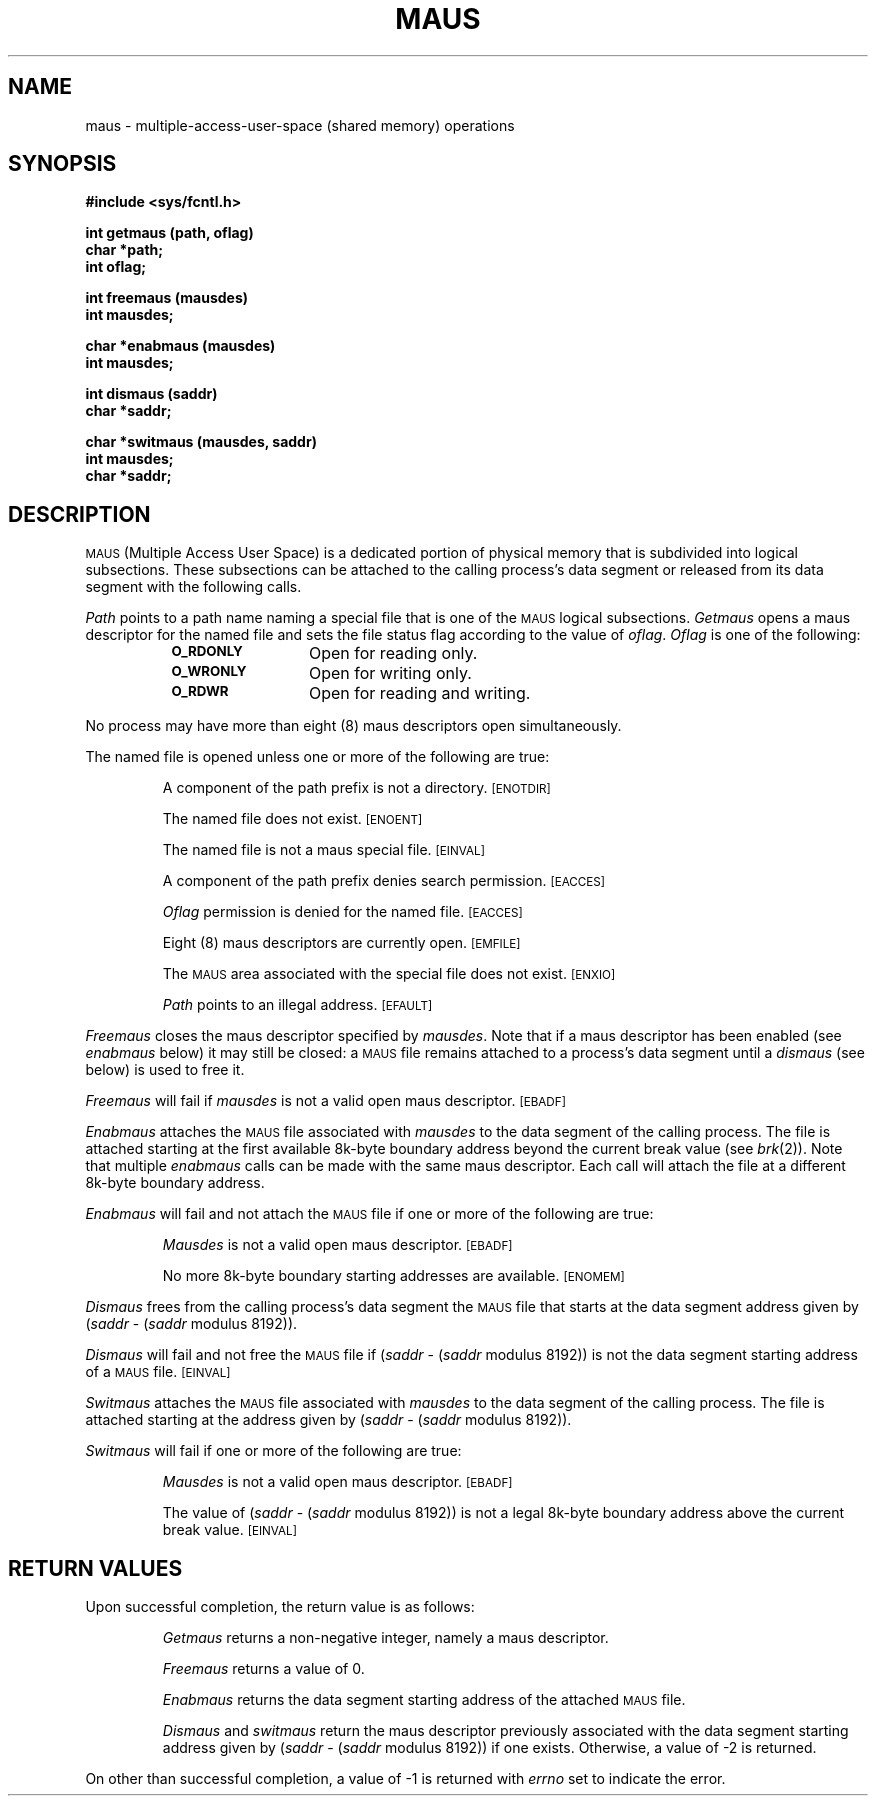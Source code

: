 .TH MAUS 2 "PDP-11 only"
.SH NAME
maus \- multiple-access-user-space (shared memory) operations
.SH SYNOPSIS
.B #include <sys/fcntl.h>
.PP
.B int getmaus (path, oflag)
.br
.B char *path;
.br
.B int oflag;
.PP
.B int freemaus (mausdes)
.br
.B int mausdes;
.PP
.B char *enabmaus (mausdes)
.br
.B int mausdes;
.PP
.B int dismaus (saddr)
.br
.B char *saddr;
.PP
.B char *switmaus (mausdes, saddr)
.br
.B int mausdes;
.br
.B char *saddr;
.SH DESCRIPTION
.SM MAUS
(Multiple Access User Space)
is a dedicated portion of physical memory that is
subdivided into logical subsections.
These subsections can be attached to the calling process's data segment
or released from its data segment with the following calls.
.PP
.I Path
points to a path name naming a special file that is one of the
.SM MAUS
logical subsections.
.I Getmaus
opens a maus descriptor for the named file and sets the file status flag
according to the value of
.IR oflag .
.I Oflag
is one of the following:
.RS 8
.TP 12
.SM
.B O_RDONLY
Open for reading only.
.TP
.SM
.B O_WRONLY
Open for writing only.
.TP
.SM
.B O_RDWR
Open for reading and writing.
.RE
.PP
No process may have more than eight (8) maus descriptors open simultaneously.
.PP
The named file is opened unless one or more of the following are true:
.IP
A component of the
path prefix
is not a directory.
.SM
\%[ENOTDIR]
.IP
The named file does not exist.
.SM
\%[ENOENT]
.IP
The named file is not a maus special file.
.SM
\%[EINVAL]
.IP
A component of the
path prefix
denies search permission.
.SM
\%[EACCES]
.IP
.I Oflag\^
permission is denied for the named file.
.SM
\%[EACCES]
.IP
Eight (8) maus descriptors are currently open.
.SM
\%[EMFILE]
.IP
The
.SM
MAUS
area associated with the special file does not exist.
.SM
\%[ENXIO]
.IP
.I Path\^
points to an illegal address.
.SM
\%[EFAULT]
.PP
.I Freemaus
closes the maus descriptor specified by
.IR mausdes .
Note that if a maus descriptor has been enabled (see
.IR enabmaus " below)"
it may still be closed:
a
.SM MAUS
file remains attached to a process's data segment until a
.I dismaus
(see below) 
is used to free it.
.PP
.I Freemaus
will fail if
.I mausdes
is not a valid open maus descriptor.
.SM
\%[EBADF]
.PP
.I Enabmaus
attaches the
.SM MAUS
file associated with
.I mausdes
to the data segment of the calling process.
The file is attached starting at the first available 8k-byte boundary
address beyond the current break value (see
.IR brk (2)).
Note that multiple
.I enabmaus
calls can be made with the same maus descriptor.
Each call will attach the file at a different 8k-byte boundary address.
.PP
.I Enabmaus
will fail and not attach the
.SM MAUS
file if one or more of the following are true:
.IP
.I Mausdes
is not a valid open maus descriptor.
.SM
\%[EBADF]
.IP
No more 8k-byte boundary starting addresses are available.
.SM
\%[ENOMEM]
.PP
.I Dismaus 
frees from the calling process's data segment the
.SM MAUS
file that starts at the data segment address given by
.RI ( saddr " \-" 
.RI ( saddr " modulus 8192))."
.PP
.I Dismaus
will fail and not free the
.SM MAUS
file if
.RI ( saddr " \-" 
.RI ( saddr " modulus 8192))"
is not the data segment starting address of a
.SM MAUS
file.
.SM
\%[EINVAL]
.PP
.I Switmaus
attaches the
.SM MAUS
file associated with
.I mausdes
to the data segment of the calling process.
The file is attached starting at the address given by
.RI ( saddr " \-" 
.RI ( saddr " modulus 8192))."
.PP
.I Switmaus
will fail if one or more of the following are true:
.IP
.I Mausdes
is not a valid open maus descriptor.
.SM
\%[EBADF]
.IP
The value of
.RI ( saddr " \-" 
.RI ( saddr " modulus 8192))"
is not a legal 8k-byte boundary address above the current break value.
.SM
\%[EINVAL]
.SH RETURN VALUES
Upon successful completion, the return value is as follows:
.IP
.I Getmaus
returns a non-negative integer, namely a maus descriptor.
.IP
.I Freemaus
returns a value of 0.
.IP
.I Enabmaus
returns the data segment starting address of the attached
.SM MAUS
file.
.IP
.I Dismaus
and
.I switmaus
return the maus descriptor previously associated with the data segment starting
address given by
.RI ( saddr " \-" 
.RI ( saddr " modulus 8192))"
if one exists.
Otherwise, a value of \-2 is returned.
.PP
On other than successful completion, a value of \-1 is returned with
.I errno
set to indicate the error.
.\"	%W%	%Q%
